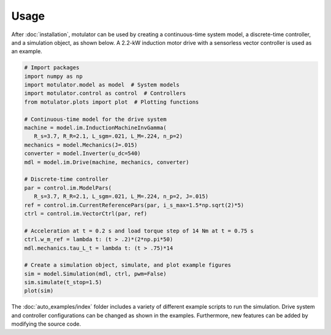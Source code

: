 Usage
=====
After :doc:`installation`, motulator can be used by creating a continuous-time system model, a discrete-time controller, and a simulation object, as shown below. A 2.2-kW induction motor drive with a sensorless vector controller is used as an example.

.. code:: bash

   # Import packages
   import numpy as np
   import motulator.model as model  # System models
   import motulator.control as control  # Controllers
   from motulator.plots import plot  # Plotting functions

   # Continuous-time model for the drive system
   machine = model.im.InductionMachineInvGamma(
      R_s=3.7, R_R=2.1, L_sgm=.021, L_M=.224, n_p=2)
   mechanics = model.Mechanics(J=.015)
   converter = model.Inverter(u_dc=540)
   mdl = model.im.Drive(machine, mechanics, converter)
   
   # Discrete-time controller
   par = control.im.ModelPars(
      R_s=3.7, R_R=2.1, L_sgm=.021, L_M=.224, n_p=2, J=.015)
   ref = control.im.CurrentReferencePars(par, i_s_max=1.5*np.sqrt(2)*5)
   ctrl = control.im.VectorCtrl(par, ref)

   # Acceleration at t = 0.2 s and load torque step of 14 Nm at t = 0.75 s 
   ctrl.w_m_ref = lambda t: (t > .2)*(2*np.pi*50)
   mdl.mechanics.tau_L_t = lambda t: (t > .75)*14

   # Create a simulation object, simulate, and plot example figures
   sim = model.Simulation(mdl, ctrl, pwm=False)
   sim.simulate(t_stop=1.5)
   plot(sim)

The :doc:`auto_examples/index` folder includes a variety of different example scripts to run the simulation. Drive system and controller configurations can be changed as shown in the examples. Furthermore, new features can be added by modifying the source code.